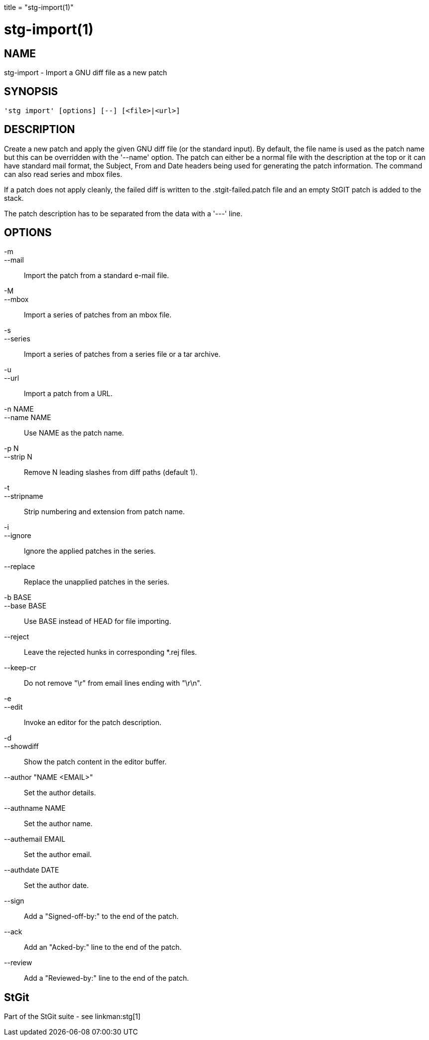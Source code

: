 +++
title = "stg-import(1)"
+++

stg-import(1)
=============

NAME
----
stg-import - Import a GNU diff file as a new patch

SYNOPSIS
--------
[verse]
'stg import' [options] [--] [<file>|<url>]

DESCRIPTION
-----------

Create a new patch and apply the given GNU diff file (or the standard
input). By default, the file name is used as the patch name but this
can be overridden with the '--name' option. The patch can either be a
normal file with the description at the top or it can have standard
mail format, the Subject, From and Date headers being used for
generating the patch information. The command can also read series and
mbox files.

If a patch does not apply cleanly, the failed diff is written to the
.stgit-failed.patch file and an empty StGIT patch is added to the
stack.

The patch description has to be separated from the data with a '---'
line.

OPTIONS
-------
-m::
--mail::
        Import the patch from a standard e-mail file.

-M::
--mbox::
        Import a series of patches from an mbox file.

-s::
--series::
        Import a series of patches from a series file or a tar archive.

-u::
--url::
        Import a patch from a URL.

-n NAME::
--name NAME::
        Use NAME as the patch name.

-p N::
--strip N::
        Remove N leading slashes from diff paths (default 1).

-t::
--stripname::
        Strip numbering and extension from patch name.

-i::
--ignore::
        Ignore the applied patches in the series.

--replace::
        Replace the unapplied patches in the series.

-b BASE::
--base BASE::
        Use BASE instead of HEAD for file importing.

--reject::
        Leave the rejected hunks in corresponding *.rej files.

--keep-cr::
        Do not remove "\r" from email lines ending with "\r\n".

-e::
--edit::
        Invoke an editor for the patch description.

-d::
--showdiff::
        Show the patch content in the editor buffer.

--author "NAME <EMAIL>"::
        Set the author details.

--authname NAME::
        Set the author name.

--authemail EMAIL::
        Set the author email.

--authdate DATE::
        Set the author date.

--sign::
        Add a "Signed-off-by:" to the end of the patch.

--ack::
        Add an "Acked-by:" line to the end of the patch.

--review::
        Add a "Reviewed-by:" line to the end of the patch.

StGit
-----
Part of the StGit suite - see linkman:stg[1]
